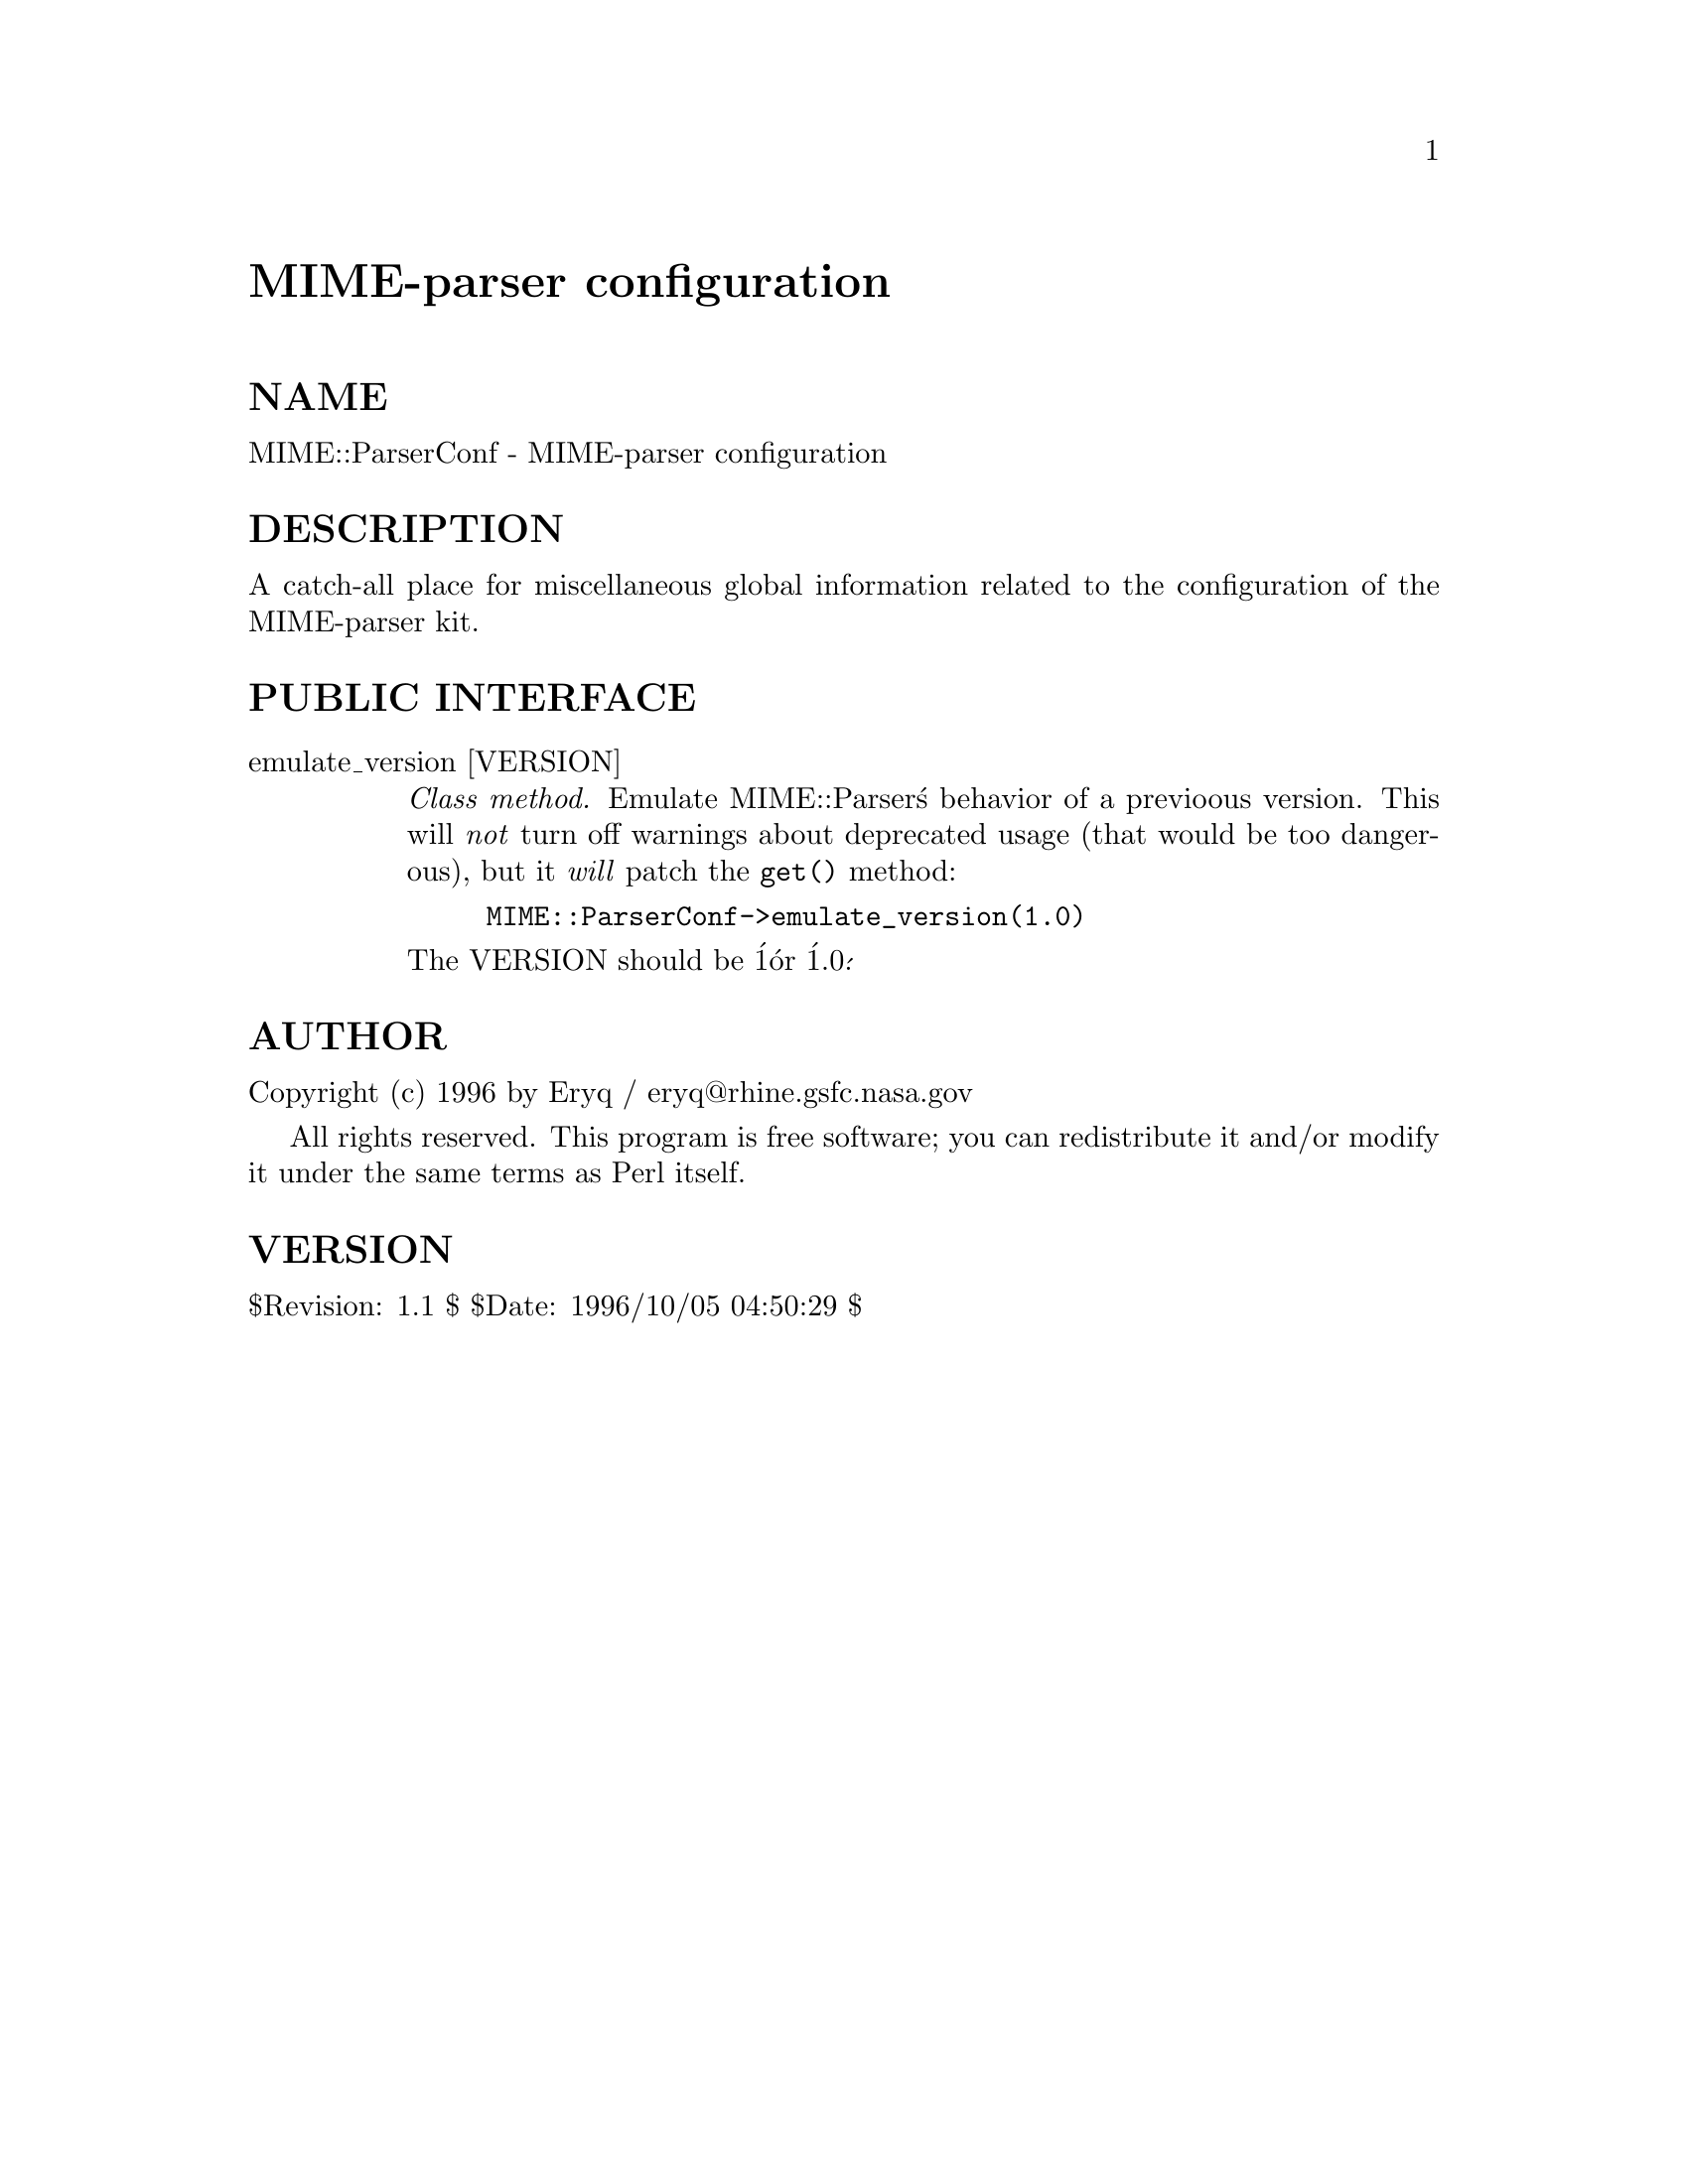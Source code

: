 @node MIME/OLD/ParserUtil, MIME/Parser, MIME/Latin1, Module List
@unnumbered MIME-parser configuration


@unnumberedsec NAME

MIME::ParserConf - MIME-parser configuration

@unnumberedsec DESCRIPTION

A catch-all place for miscellaneous global information related to 
the configuration of the MIME-parser kit.

@unnumberedsec PUBLIC INTERFACE

@table @asis
@item emulate_version [VERSION]
@emph{Class method.}
Emulate MIME::Parser@'s behavior of a previoous version.
This will @emph{not} turn off warnings about deprecated usage (that would
be too dangerous), but it @emph{will} patch the @code{get()} method:

@example
MIME::ParserConf->emulate_version(1.0)
@end example

The VERSION should be @'1@' or @'1.0@'.

@end table
@unnumberedsec AUTHOR

Copyright (c) 1996 by Eryq / eryq@@rhine.gsfc.nasa.gov  

All rights reserved.  This program is free software; you can redistribute 
it and/or modify it under the same terms as Perl itself.

@unnumberedsec VERSION

$Revision: 1.1 $ $Date: 1996/10/05 04:50:29 $

